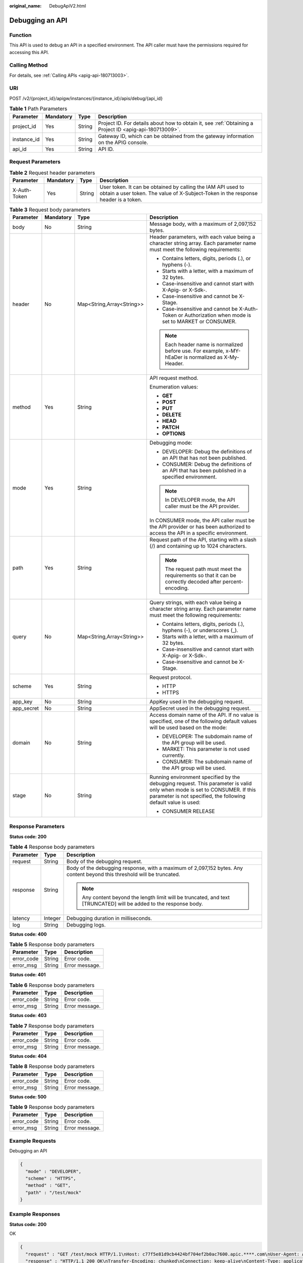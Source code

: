 :original_name: DebugApiV2.html

.. _DebugApiV2:

Debugging an API
================

Function
--------

This API is used to debug an API in a specified environment. The API caller must have the permissions required for accessing this API.

Calling Method
--------------

For details, see :ref:`Calling APIs <apig-api-180713003>`.

URI
---

POST /v2/{project_id}/apigw/instances/{instance_id}/apis/debug/{api_id}

.. table:: **Table 1** Path Parameters

   +-------------+-----------+--------+---------------------------------------------------------------------------------------------------------+
   | Parameter   | Mandatory | Type   | Description                                                                                             |
   +=============+===========+========+=========================================================================================================+
   | project_id  | Yes       | String | Project ID. For details about how to obtain it, see :ref:`Obtaining a Project ID <apig-api-180713009>`. |
   +-------------+-----------+--------+---------------------------------------------------------------------------------------------------------+
   | instance_id | Yes       | String | Gateway ID, which can be obtained from the gateway information on the APIG console.                     |
   +-------------+-----------+--------+---------------------------------------------------------------------------------------------------------+
   | api_id      | Yes       | String | API ID.                                                                                                 |
   +-------------+-----------+--------+---------------------------------------------------------------------------------------------------------+

Request Parameters
------------------

.. table:: **Table 2** Request header parameters

   +--------------+-----------+--------+----------------------------------------------------------------------------------------------------------------------------------------------------+
   | Parameter    | Mandatory | Type   | Description                                                                                                                                        |
   +==============+===========+========+====================================================================================================================================================+
   | X-Auth-Token | Yes       | String | User token. It can be obtained by calling the IAM API used to obtain a user token. The value of X-Subject-Token in the response header is a token. |
   +--------------+-----------+--------+----------------------------------------------------------------------------------------------------------------------------------------------------+

.. table:: **Table 3** Request body parameters

   +-----------------+-----------------+---------------------------+---------------------------------------------------------------------------------------------------------------------------------------------------------------------------------------------+
   | Parameter       | Mandatory       | Type                      | Description                                                                                                                                                                                 |
   +=================+=================+===========================+=============================================================================================================================================================================================+
   | body            | No              | String                    | Message body, with a maximum of 2,097,152 bytes.                                                                                                                                            |
   +-----------------+-----------------+---------------------------+---------------------------------------------------------------------------------------------------------------------------------------------------------------------------------------------+
   | header          | No              | Map<String,Array<String>> | Header parameters, with each value being a character string array. Each parameter name must meet the following requirements:                                                                |
   |                 |                 |                           |                                                                                                                                                                                             |
   |                 |                 |                           | -  Contains letters, digits, periods (.), or hyphens (-).                                                                                                                                   |
   |                 |                 |                           |                                                                                                                                                                                             |
   |                 |                 |                           | -  Starts with a letter, with a maximum of 32 bytes.                                                                                                                                        |
   |                 |                 |                           |                                                                                                                                                                                             |
   |                 |                 |                           | -  Case-insensitive and cannot start with X-Apig- or X-Sdk-.                                                                                                                                |
   |                 |                 |                           |                                                                                                                                                                                             |
   |                 |                 |                           | -  Case-insensitive and cannot be X-Stage.                                                                                                                                                  |
   |                 |                 |                           |                                                                                                                                                                                             |
   |                 |                 |                           | -  Case-insensitive and cannot be X-Auth-Token or Authorization when mode is set to MARKET or CONSUMER.                                                                                     |
   |                 |                 |                           |                                                                                                                                                                                             |
   |                 |                 |                           | .. note::                                                                                                                                                                                   |
   |                 |                 |                           |                                                                                                                                                                                             |
   |                 |                 |                           |    Each header name is normalized before use. For example, x-MY-hEaDer is normalized as X-My-Header.                                                                                        |
   +-----------------+-----------------+---------------------------+---------------------------------------------------------------------------------------------------------------------------------------------------------------------------------------------+
   | method          | Yes             | String                    | API request method.                                                                                                                                                                         |
   |                 |                 |                           |                                                                                                                                                                                             |
   |                 |                 |                           | Enumeration values:                                                                                                                                                                         |
   |                 |                 |                           |                                                                                                                                                                                             |
   |                 |                 |                           | -  **GET**                                                                                                                                                                                  |
   |                 |                 |                           |                                                                                                                                                                                             |
   |                 |                 |                           | -  **POST**                                                                                                                                                                                 |
   |                 |                 |                           |                                                                                                                                                                                             |
   |                 |                 |                           | -  **PUT**                                                                                                                                                                                  |
   |                 |                 |                           |                                                                                                                                                                                             |
   |                 |                 |                           | -  **DELETE**                                                                                                                                                                               |
   |                 |                 |                           |                                                                                                                                                                                             |
   |                 |                 |                           | -  **HEAD**                                                                                                                                                                                 |
   |                 |                 |                           |                                                                                                                                                                                             |
   |                 |                 |                           | -  **PATCH**                                                                                                                                                                                |
   |                 |                 |                           |                                                                                                                                                                                             |
   |                 |                 |                           | -  **OPTIONS**                                                                                                                                                                              |
   +-----------------+-----------------+---------------------------+---------------------------------------------------------------------------------------------------------------------------------------------------------------------------------------------+
   | mode            | Yes             | String                    | Debugging mode:                                                                                                                                                                             |
   |                 |                 |                           |                                                                                                                                                                                             |
   |                 |                 |                           | -  DEVELOPER: Debug the definitions of an API that has not been published.                                                                                                                  |
   |                 |                 |                           |                                                                                                                                                                                             |
   |                 |                 |                           | -  CONSUMER: Debug the definitions of an API that has been published in a specified environment.                                                                                            |
   |                 |                 |                           |                                                                                                                                                                                             |
   |                 |                 |                           | .. note::                                                                                                                                                                                   |
   |                 |                 |                           |                                                                                                                                                                                             |
   |                 |                 |                           |    In DEVELOPER mode, the API caller must be the API provider.                                                                                                                              |
   |                 |                 |                           |                                                                                                                                                                                             |
   |                 |                 |                           | In CONSUMER mode, the API caller must be the API provider or has been authorized to access the API in a specific environment.                                                               |
   +-----------------+-----------------+---------------------------+---------------------------------------------------------------------------------------------------------------------------------------------------------------------------------------------+
   | path            | Yes             | String                    | Request path of the API, starting with a slash (/) and containing up to 1024 characters.                                                                                                    |
   |                 |                 |                           |                                                                                                                                                                                             |
   |                 |                 |                           | .. note::                                                                                                                                                                                   |
   |                 |                 |                           |                                                                                                                                                                                             |
   |                 |                 |                           |    The request path must meet the requirements so that it can be correctly decoded after percent-encoding.                                                                                  |
   +-----------------+-----------------+---------------------------+---------------------------------------------------------------------------------------------------------------------------------------------------------------------------------------------+
   | query           | No              | Map<String,Array<String>> | Query strings, with each value being a character string array. Each parameter name must meet the following requirements:                                                                    |
   |                 |                 |                           |                                                                                                                                                                                             |
   |                 |                 |                           | -  Contains letters, digits, periods (.), hyphens (-), or underscores (_).                                                                                                                  |
   |                 |                 |                           |                                                                                                                                                                                             |
   |                 |                 |                           | -  Starts with a letter, with a maximum of 32 bytes.                                                                                                                                        |
   |                 |                 |                           |                                                                                                                                                                                             |
   |                 |                 |                           | -  Case-insensitive and cannot start with X-Apig- or X-Sdk-.                                                                                                                                |
   |                 |                 |                           |                                                                                                                                                                                             |
   |                 |                 |                           | -  Case-insensitive and cannot be X-Stage.                                                                                                                                                  |
   +-----------------+-----------------+---------------------------+---------------------------------------------------------------------------------------------------------------------------------------------------------------------------------------------+
   | scheme          | Yes             | String                    | Request protocol.                                                                                                                                                                           |
   |                 |                 |                           |                                                                                                                                                                                             |
   |                 |                 |                           | -  HTTP                                                                                                                                                                                     |
   |                 |                 |                           |                                                                                                                                                                                             |
   |                 |                 |                           | -  HTTPS                                                                                                                                                                                    |
   +-----------------+-----------------+---------------------------+---------------------------------------------------------------------------------------------------------------------------------------------------------------------------------------------+
   | app_key         | No              | String                    | AppKey used in the debugging request.                                                                                                                                                       |
   +-----------------+-----------------+---------------------------+---------------------------------------------------------------------------------------------------------------------------------------------------------------------------------------------+
   | app_secret      | No              | String                    | AppSecret used in the debugging request.                                                                                                                                                    |
   +-----------------+-----------------+---------------------------+---------------------------------------------------------------------------------------------------------------------------------------------------------------------------------------------+
   | domain          | No              | String                    | Access domain name of the API. If no value is specified, one of the following default values will be used based on the mode:                                                                |
   |                 |                 |                           |                                                                                                                                                                                             |
   |                 |                 |                           | -  DEVELOPER: The subdomain name of the API group will be used.                                                                                                                             |
   |                 |                 |                           |                                                                                                                                                                                             |
   |                 |                 |                           | -  MARKET: This parameter is not used currently.                                                                                                                                            |
   |                 |                 |                           |                                                                                                                                                                                             |
   |                 |                 |                           | -  CONSUMER: The subdomain name of the API group will be used.                                                                                                                              |
   +-----------------+-----------------+---------------------------+---------------------------------------------------------------------------------------------------------------------------------------------------------------------------------------------+
   | stage           | No              | String                    | Running environment specified by the debugging request. This parameter is valid only when mode is set to CONSUMER. If this parameter is not specified, the following default value is used: |
   |                 |                 |                           |                                                                                                                                                                                             |
   |                 |                 |                           | -  CONSUMER RELEASE                                                                                                                                                                         |
   +-----------------+-----------------+---------------------------+---------------------------------------------------------------------------------------------------------------------------------------------------------------------------------------------+

Response Parameters
-------------------

**Status code: 200**

.. table:: **Table 4** Response body parameters

   +-----------------------+-----------------------+-------------------------------------------------------------------------------------------------------------------------+
   | Parameter             | Type                  | Description                                                                                                             |
   +=======================+=======================+=========================================================================================================================+
   | request               | String                | Body of the debugging request.                                                                                          |
   +-----------------------+-----------------------+-------------------------------------------------------------------------------------------------------------------------+
   | response              | String                | Body of the debugging response, with a maximum of 2,097,152 bytes. Any content beyond this threshold will be truncated. |
   |                       |                       |                                                                                                                         |
   |                       |                       | .. note::                                                                                                               |
   |                       |                       |                                                                                                                         |
   |                       |                       |    Any content beyond the length limit will be truncated, and text [TRUNCATED] will be added to the response body.      |
   +-----------------------+-----------------------+-------------------------------------------------------------------------------------------------------------------------+
   | latency               | Integer               | Debugging duration in milliseconds.                                                                                     |
   +-----------------------+-----------------------+-------------------------------------------------------------------------------------------------------------------------+
   | log                   | String                | Debugging logs.                                                                                                         |
   +-----------------------+-----------------------+-------------------------------------------------------------------------------------------------------------------------+

**Status code: 400**

.. table:: **Table 5** Response body parameters

   ========== ====== ==============
   Parameter  Type   Description
   ========== ====== ==============
   error_code String Error code.
   error_msg  String Error message.
   ========== ====== ==============

**Status code: 401**

.. table:: **Table 6** Response body parameters

   ========== ====== ==============
   Parameter  Type   Description
   ========== ====== ==============
   error_code String Error code.
   error_msg  String Error message.
   ========== ====== ==============

**Status code: 403**

.. table:: **Table 7** Response body parameters

   ========== ====== ==============
   Parameter  Type   Description
   ========== ====== ==============
   error_code String Error code.
   error_msg  String Error message.
   ========== ====== ==============

**Status code: 404**

.. table:: **Table 8** Response body parameters

   ========== ====== ==============
   Parameter  Type   Description
   ========== ====== ==============
   error_code String Error code.
   error_msg  String Error message.
   ========== ====== ==============

**Status code: 500**

.. table:: **Table 9** Response body parameters

   ========== ====== ==============
   Parameter  Type   Description
   ========== ====== ==============
   error_code String Error code.
   error_msg  String Error message.
   ========== ====== ==============

Example Requests
----------------

Debugging an API

.. code-block::

   {
     "mode" : "DEVELOPER",
     "scheme" : "HTTPS",
     "method" : "GET",
     "path" : "/test/mock"
   }

Example Responses
-----------------

**Status code: 200**

OK

.. code-block::

   {
     "request" : "GET /test/mock HTTP/1.1\nHost: c77f5e81d9cb4424bf704ef2b0ac7600.apic.****.com\nUser-Agent: APIGatewayDebugClient/1.0\nX-Apig-Mode: debug\n\n",
     "response" : "HTTP/1.1 200 OK\nTransfer-Encoding: chunked\nConnection: keep-alive\nContent-Type: application/json\nDate: Mon, 03 Aug 2020 02:51:22 GMT\nServer: api-gateway\nX-Apig-Latency: 0\nX-Apig-Ratelimit-Api: remain:99,limit:100,time:1 minute\nX-Apig-Ratelimit-Api-Allenv: remain:14999,limit:15000,time:1 second\nX-Request-Id: d4ec6e33148bdeffe8f55b43472d1251\n\nmock success",
     "latency" : 5,
     "log" : ""
   }

**Status code: 400**

Bad Request

.. code-block::

   {
     "error_code" : "APIG.2011",
     "error_msg" : "Invalid parameter value,parameterName:mode. Please refer to the support documentation"
   }

**Status code: 401**

Unauthorized

.. code-block::

   {
     "error_code" : "APIG.1002",
     "error_msg" : "Incorrect token or token resolution failed"
   }

**Status code: 403**

Forbidden

.. code-block::

   {
     "error_code" : "APIG.1005",
     "error_msg" : "No permissions to request this method"
   }

**Status code: 404**

Not Found

.. code-block::

   {
     "error_code" : "APIG.3002",
     "error_msg" : "API 3a955b791bd24b1c9cd94c745f8d1aad does not exist"
   }

**Status code: 500**

Internal Server Error

.. code-block::

   {
     "error_code" : "APIG.9999",
     "error_msg" : "System error"
   }

Status Codes
------------

=========== =====================
Status Code Description
=========== =====================
200         OK
400         Bad Request
401         Unauthorized
403         Forbidden
404         Not Found
500         Internal Server Error
=========== =====================

Error Codes
-----------

See :ref:`Error Codes <errorcode>`.
